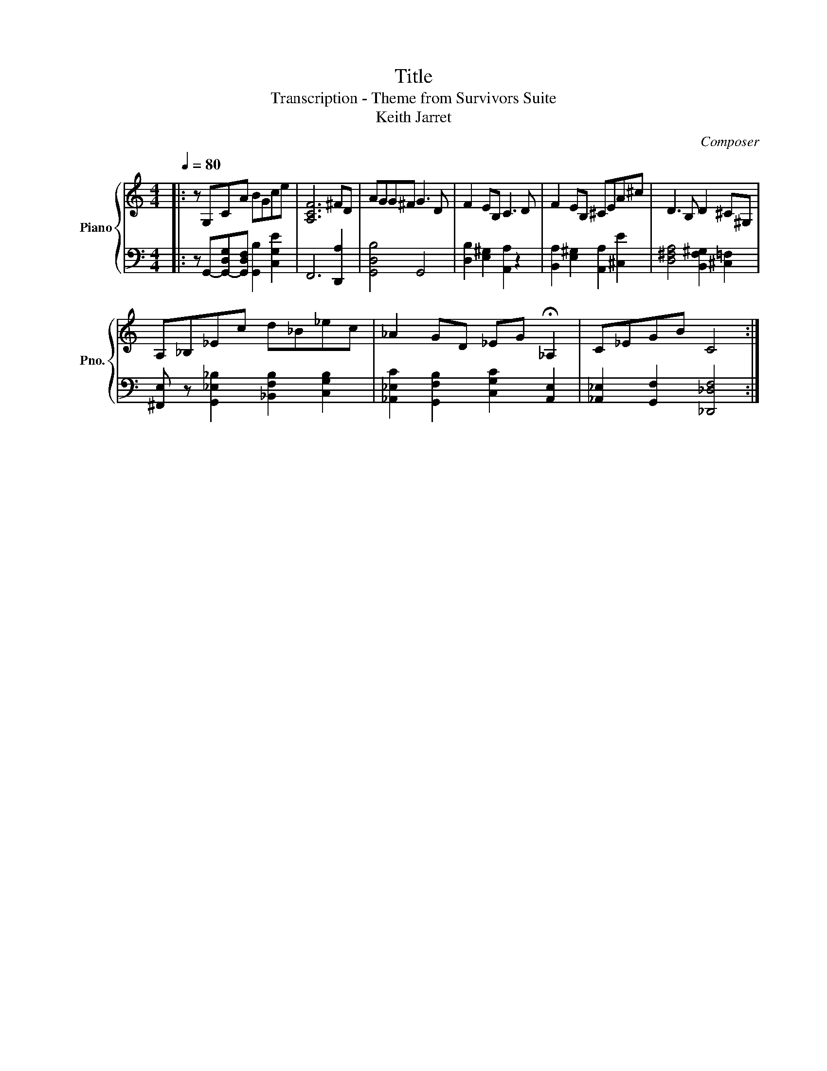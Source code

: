X:1
T:Title
T:Transcription - Theme from Survivors Suite
T:Keith Jarret
C:Composer
%%score { 1 | 2 }
L:1/8
Q:1/4=80
M:4/4
K:C
V:1 treble nm="Piano" snm="Pno."
V:2 bass 
V:1
|: z G,CA BGce | [A,CF]6 ^FD | AGG^F G3 D | F2 EB, C3 D | F2 EB, ^CEA^c | D3 B, D2 ^C^G, | %6
 A,_B,_Ec d_B_ec | _A2 GD _EG !fermata!_A,2 | C_EGB C4 :| %9
V:2
|: z G,,-[G,,-D,G,][G,,D,F,] [G,,B,]2 [C,G,E]2 | F,,6 [D,,A,]2 | [G,,D,B,]4 G,,4 | %3
 [D,B,]2 [E,^G,]2 [A,,A,]2 z2 | [B,,A,]2 [E,^G,]2 [A,,A,]2 [^C,E]2 | %5
 [D,^F,A,]4 [B,,F,^G,]2 [^C,=F,]2 | [^F,,E,] z [G,,_E,_B,]2 [_B,,F,B,]2 [C,G,B,]2 | %7
 [_A,,_E,C]2 [G,,F,B,]2 [C,G,C]2 [A,,E,]2 | [_A,,_E,]2 [G,,F,]2 [_D,,_D,F,]4 :| %9

